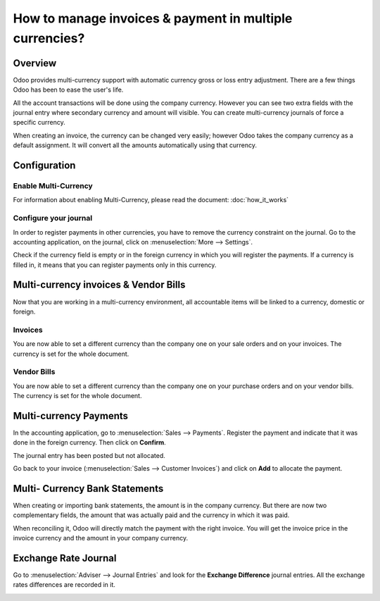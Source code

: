 ========================================================
How to manage invoices & payment in multiple currencies?
========================================================

Overview
========

Odoo provides multi-currency support with automatic currency gross or
loss entry adjustment. There are a few things Odoo has been to ease the
user's life.

All the account transactions will be done using the company currency.
However you can see two extra fields with the journal entry where
secondary currency and amount will visible. You can create
multi-currency journals of force a specific currency.

When creating an invoice, the currency can be changed very easily;
however Odoo takes the company currency as a default assignment. It will
convert all the amounts automatically using that currency.

Configuration
=============

Enable Multi-Currency
---------------------

For information about enabling Multi-Currency, please read the document:
:doc:`how_it_works`

Configure your journal
----------------------

In order to register payments in other currencies, you have to remove
the currency constraint on the journal. Go to the accounting
application, on the journal, click on :menuselection:`More --> Settings`.

.. image:: media/invoice01.png
   :align: center

Check if the currency field is empty or in the foreign currency in which
you will register the payments. If a currency is filled in, it means
that you can register payments only in this currency.

.. image:: media/invoice02.png
   :align: center

Multi-currency invoices & Vendor Bills
======================================

Now that you are working in a multi-currency environment, all
accountable items will be linked to a currency, domestic or foreign.

Invoices
--------

You are now able to set a different currency than the company one on
your sale orders and on your invoices. The currency is set for the whole
document.

.. image:: media/invoice03.png
   :align: center

Vendor Bills
------------

You are now able to set a different currency than the company one on
your purchase orders and on your vendor bills. The currency is set for
the whole document.

.. image:: media/invoice04.png
   :align: center

Multi-currency Payments
=======================

In the accounting application, go to :menuselection:`Sales --> Payments`. Register the
payment and indicate that it was done in the foreign currency. Then
click on **Confirm**.

.. image:: media/invoice05.png
   :align: center

The journal entry has been posted but not allocated.

Go back to your invoice (:menuselection:`Sales --> Customer Invoices`) and click on
**Add** to allocate the payment.

.. image:: media/invoice06.png
   :align: center

Multi- Currency Bank Statements
===============================

When creating or importing bank statements, the amount is in the company
currency. But there are now two complementary fields, the amount that
was actually paid and the currency in which it was paid.

.. image:: media/invoice07.png
   :align: center

When reconciling it, Odoo will directly match the payment with the right
invoice. You will get the invoice price in the invoice currency and the
amount in your company currency.

.. image:: media/invoice08.png
   :align: center

Exchange Rate Journal
=====================

Go to :menuselection:`Adviser --> Journal Entries` and look for the **Exchange
Difference** journal entries. All the exchange rates differences are recorded in it.

.. image:: media/invoice09.png
   :align: center

.. seealso::
	
	* :doc:`how_it_works`
	* :doc:`exchange`
